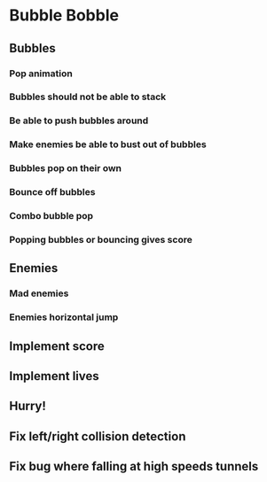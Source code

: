 * Bubble Bobble
** Bubbles
*** Pop animation
*** Bubbles should not be able to stack
*** Be able to push bubbles around
*** Make enemies be able to bust out of bubbles
*** Bubbles pop on their own
*** Bounce off bubbles
*** Combo bubble pop
*** Popping bubbles or bouncing gives score
** Enemies
*** Mad enemies
*** Enemies horizontal jump
** Implement score
** Implement lives
** Hurry!
** Fix left/right collision detection
** Fix bug where falling at high speeds tunnels
